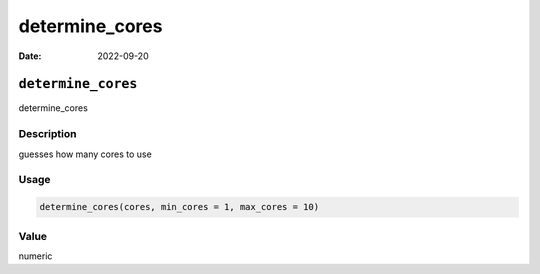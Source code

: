 ===============
determine_cores
===============

:Date: 2022-09-20

``determine_cores``
===================

determine_cores

Description
-----------

guesses how many cores to use

Usage
-----

.. code:: r

   determine_cores(cores, min_cores = 1, max_cores = 10)

Value
-----

numeric

